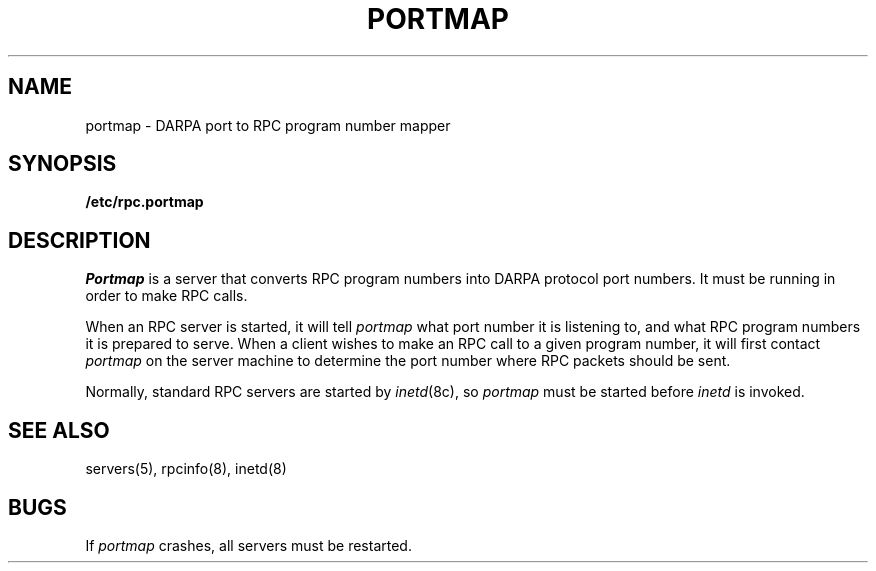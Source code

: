 .\" @(#)portmap.8c 1.1 85/02/25 SMI;
.TH PORTMAP 8C "1 February 1985"
.SH NAME
portmap \- DARPA port to RPC program number mapper
.SH SYNOPSIS
.B /etc/rpc.portmap
.SH DESCRIPTION
.I Portmap
is a server that converts RPC program numbers
into DARPA protocol port numbers.
It must be running in order to make RPC calls.
.PP
When an RPC server is started, it will tell
.I portmap
what port number it is listening to,
and what RPC program numbers it is prepared to serve.
When a client wishes to make an RPC call to a given program number,
it will first contact
.I portmap
on the server machine to determine
the port number where RPC packets should be sent.
.PP
Normally, standard RPC servers are started by
.IR inetd (8c),
so
.I portmap
must be started before
.I inetd
is invoked.
.SH "SEE ALSO"
servers(5), rpcinfo(8), inetd(8)
.SH BUGS
If
.I portmap
crashes, all servers must be restarted.
